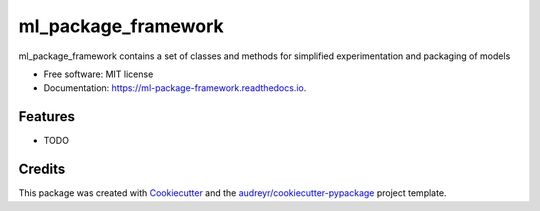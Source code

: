 ====================
ml_package_framework
====================


.. image:: https://img.shields.io/pypi/v/ml_package_framework.svg
        :target: https://pypi.python.org/pypi/ml_package_framework

.. image:: https://img.shields.io/travis/amp1re/ml_package_framework.svg
        :target: https://travis-ci.com/amp1re/ml_package_framework

.. image:: https://readthedocs.org/projects/ml-package-framework/badge/?version=latest
        :target: https://ml-package-framework.readthedocs.io/en/latest/?version=latest
        :alt: Documentation Status




ml_package_framework contains a set of classes and methods for simplified experimentation and packaging of models


* Free software: MIT license
* Documentation: https://ml-package-framework.readthedocs.io.


Features
--------

* TODO

Credits
-------

This package was created with Cookiecutter_ and the `audreyr/cookiecutter-pypackage`_ project template.

.. _Cookiecutter: https://github.com/audreyr/cookiecutter
.. _`audreyr/cookiecutter-pypackage`: https://github.com/audreyr/cookiecutter-pypackage
